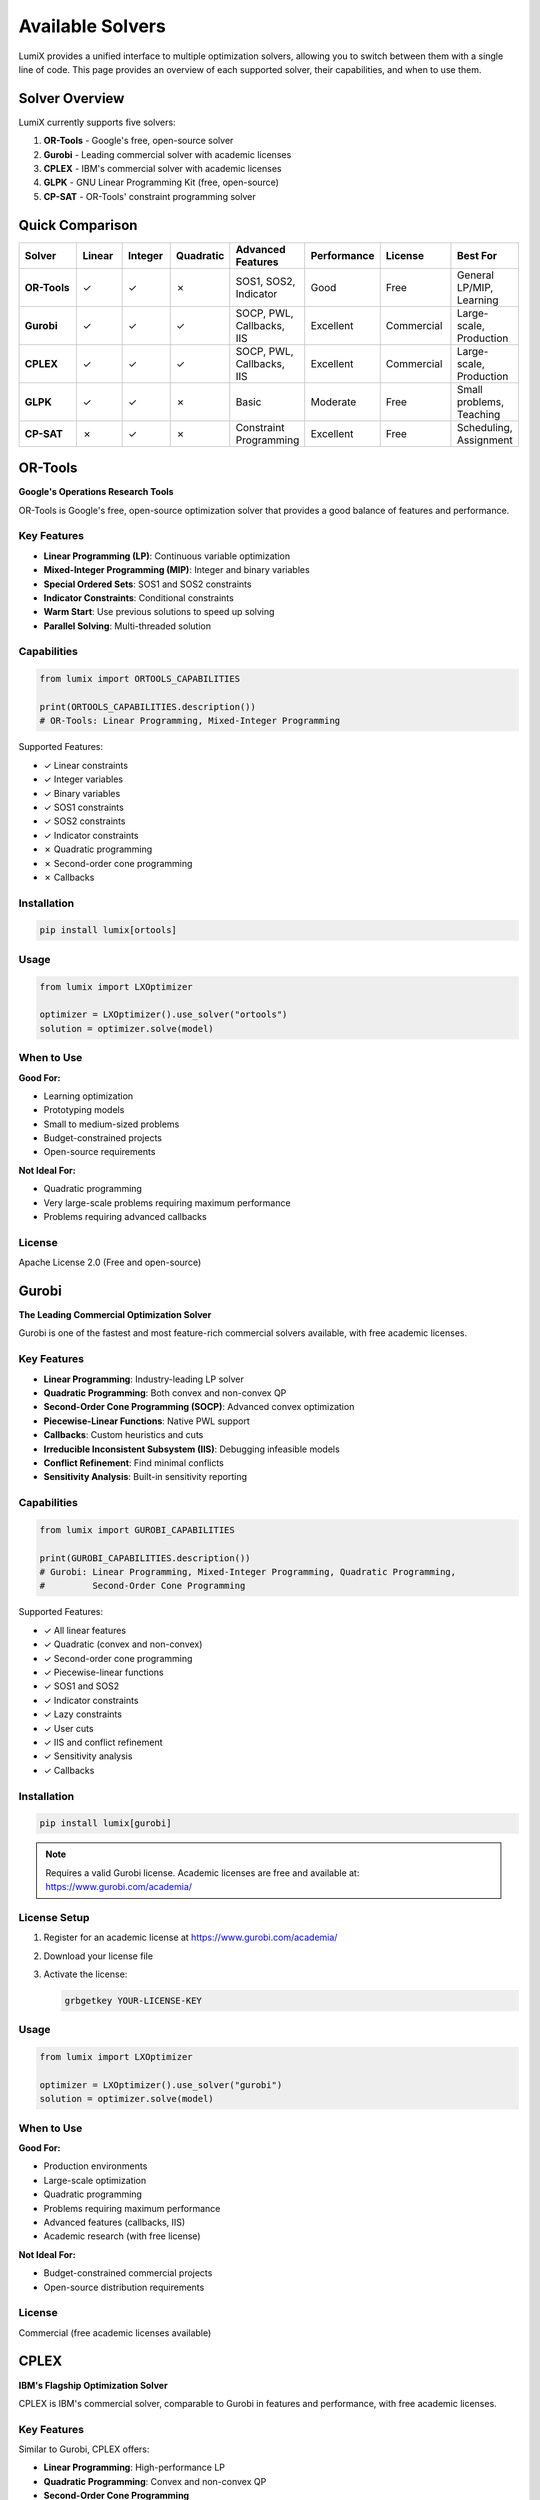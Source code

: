 Available Solvers
=================

LumiX provides a unified interface to multiple optimization solvers, allowing you to switch between them with a single line of code. This page provides an overview of each supported solver, their capabilities, and when to use them.

Solver Overview
---------------

LumiX currently supports five solvers:

1. **OR-Tools** - Google's free, open-source solver
2. **Gurobi** - Leading commercial solver with academic licenses
3. **CPLEX** - IBM's commercial solver with academic licenses
4. **GLPK** - GNU Linear Programming Kit (free, open-source)
5. **CP-SAT** - OR-Tools' constraint programming solver

Quick Comparison
----------------

.. list-table::
   :header-rows: 1
   :widths: 15 10 10 10 15 15 15 10

   * - Solver
     - Linear
     - Integer
     - Quadratic
     - Advanced Features
     - Performance
     - License
     - Best For
   * - **OR-Tools**
     - ✓
     - ✓
     - ✗
     - SOS1, SOS2, Indicator
     - Good
     - Free
     - General LP/MIP, Learning
   * - **Gurobi**
     - ✓
     - ✓
     - ✓
     - SOCP, PWL, Callbacks, IIS
     - Excellent
     - Commercial
     - Large-scale, Production
   * - **CPLEX**
     - ✓
     - ✓
     - ✓
     - SOCP, PWL, Callbacks, IIS
     - Excellent
     - Commercial
     - Large-scale, Production
   * - **GLPK**
     - ✓
     - ✓
     - ✗
     - Basic
     - Moderate
     - Free
     - Small problems, Teaching
   * - **CP-SAT**
     - ✗
     - ✓
     - ✗
     - Constraint Programming
     - Excellent
     - Free
     - Scheduling, Assignment

OR-Tools
--------

**Google's Operations Research Tools**

OR-Tools is Google's free, open-source optimization solver that provides a good balance of features and performance.

Key Features
~~~~~~~~~~~~

- **Linear Programming (LP)**: Continuous variable optimization
- **Mixed-Integer Programming (MIP)**: Integer and binary variables
- **Special Ordered Sets**: SOS1 and SOS2 constraints
- **Indicator Constraints**: Conditional constraints
- **Warm Start**: Use previous solutions to speed up solving
- **Parallel Solving**: Multi-threaded solution

Capabilities
~~~~~~~~~~~~

.. code-block:: python

   from lumix import ORTOOLS_CAPABILITIES

   print(ORTOOLS_CAPABILITIES.description())
   # OR-Tools: Linear Programming, Mixed-Integer Programming

Supported Features:

- ✓ Linear constraints
- ✓ Integer variables
- ✓ Binary variables
- ✓ SOS1 constraints
- ✓ SOS2 constraints
- ✓ Indicator constraints
- ✗ Quadratic programming
- ✗ Second-order cone programming
- ✗ Callbacks

Installation
~~~~~~~~~~~~

.. code-block:: bash

   pip install lumix[ortools]

Usage
~~~~~

.. code-block:: python

   from lumix import LXOptimizer

   optimizer = LXOptimizer().use_solver("ortools")
   solution = optimizer.solve(model)

When to Use
~~~~~~~~~~~

**Good For:**

- Learning optimization
- Prototyping models
- Small to medium-sized problems
- Budget-constrained projects
- Open-source requirements

**Not Ideal For:**

- Quadratic programming
- Very large-scale problems requiring maximum performance
- Problems requiring advanced callbacks

License
~~~~~~~

Apache License 2.0 (Free and open-source)

Gurobi
------

**The Leading Commercial Optimization Solver**

Gurobi is one of the fastest and most feature-rich commercial solvers available, with free academic licenses.

Key Features
~~~~~~~~~~~~

- **Linear Programming**: Industry-leading LP solver
- **Quadratic Programming**: Both convex and non-convex QP
- **Second-Order Cone Programming (SOCP)**: Advanced convex optimization
- **Piecewise-Linear Functions**: Native PWL support
- **Callbacks**: Custom heuristics and cuts
- **Irreducible Inconsistent Subsystem (IIS)**: Debugging infeasible models
- **Conflict Refinement**: Find minimal conflicts
- **Sensitivity Analysis**: Built-in sensitivity reporting

Capabilities
~~~~~~~~~~~~

.. code-block:: python

   from lumix import GUROBI_CAPABILITIES

   print(GUROBI_CAPABILITIES.description())
   # Gurobi: Linear Programming, Mixed-Integer Programming, Quadratic Programming,
   #         Second-Order Cone Programming

Supported Features:

- ✓ All linear features
- ✓ Quadratic (convex and non-convex)
- ✓ Second-order cone programming
- ✓ Piecewise-linear functions
- ✓ SOS1 and SOS2
- ✓ Indicator constraints
- ✓ Lazy constraints
- ✓ User cuts
- ✓ IIS and conflict refinement
- ✓ Sensitivity analysis
- ✓ Callbacks

Installation
~~~~~~~~~~~~

.. code-block:: bash

   pip install lumix[gurobi]

.. note::
   Requires a valid Gurobi license. Academic licenses are free and available at:
   https://www.gurobi.com/academia/

License Setup
~~~~~~~~~~~~~

1. Register for an academic license at https://www.gurobi.com/academia/
2. Download your license file
3. Activate the license:

   .. code-block:: bash

      grbgetkey YOUR-LICENSE-KEY

Usage
~~~~~

.. code-block:: python

   from lumix import LXOptimizer

   optimizer = LXOptimizer().use_solver("gurobi")
   solution = optimizer.solve(model)

When to Use
~~~~~~~~~~~

**Good For:**

- Production environments
- Large-scale optimization
- Quadratic programming
- Problems requiring maximum performance
- Advanced features (callbacks, IIS)
- Academic research (with free license)

**Not Ideal For:**

- Budget-constrained commercial projects
- Open-source distribution requirements

License
~~~~~~~

Commercial (free academic licenses available)

CPLEX
-----

**IBM's Flagship Optimization Solver**

CPLEX is IBM's commercial solver, comparable to Gurobi in features and performance, with free academic licenses.

Key Features
~~~~~~~~~~~~

Similar to Gurobi, CPLEX offers:

- **Linear Programming**: High-performance LP
- **Quadratic Programming**: Convex and non-convex QP
- **Second-Order Cone Programming**
- **Piecewise-Linear Functions**
- **Callbacks and Advanced Features**
- **IIS and Conflict Refinement**
- **Sensitivity Analysis**

Capabilities
~~~~~~~~~~~~

.. code-block:: python

   from lumix import CPLEX_CAPABILITIES

   print(CPLEX_CAPABILITIES.description())
   # CPLEX: Linear Programming, Mixed-Integer Programming, Quadratic Programming,
   #        Second-Order Cone Programming

Supported Features:

- ✓ All features similar to Gurobi
- ✓ Quadratic programming
- ✓ SOCP
- ✓ Callbacks
- ✓ IIS
- ✓ Sensitivity analysis

Installation
~~~~~~~~~~~~

.. code-block:: bash

   pip install lumix[cplex]

.. note::
   Requires a valid CPLEX license. Academic licenses are available through IBM Academic Initiative.

License Setup
~~~~~~~~~~~~~

1. Register for IBM Academic Initiative
2. Download and install CPLEX
3. The Python API will be available after installation

Usage
~~~~~

.. code-block:: python

   from lumix import LXOptimizer

   optimizer = LXOptimizer().use_solver("cplex")
   solution = optimizer.solve(model)

When to Use
~~~~~~~~~~~

**Good For:**

- Enterprise environments (especially if already using IBM tools)
- Large-scale optimization
- Academic research
- Advanced quadratic programming

**Not Ideal For:**

- Open-source projects
- Budget-constrained projects (without academic license)

License
~~~~~~~

Commercial (free academic licenses available through IBM Academic Initiative)

GLPK
----

**GNU Linear Programming Kit**

GLPK is a free, open-source solver suitable for small to medium-sized linear and integer programming problems.

Key Features
~~~~~~~~~~~~

- **Linear Programming**: Basic LP solver
- **Mixed-Integer Programming**: Integer and binary variables
- **Sensitivity Analysis**: Post-optimal analysis

Capabilities
~~~~~~~~~~~~

.. code-block:: python

   from lumix import GLPK_CAPABILITIES

   print(GLPK_CAPABILITIES.description())
   # GLPK: Linear Programming, Mixed-Integer Programming

Supported Features:

- ✓ Linear programming
- ✓ Integer variables
- ✓ Binary variables
- ✓ Sensitivity analysis
- ✗ Quadratic programming
- ✗ Advanced features (SOS, callbacks, etc.)
- ✗ Parallel solving

Installation
~~~~~~~~~~~~

.. code-block:: bash

   pip install lumix[glpk]

Usage
~~~~~

.. code-block:: python

   from lumix import LXOptimizer

   optimizer = LXOptimizer().use_solver("glpk")
   solution = optimizer.solve(model)

When to Use
~~~~~~~~~~~

**Good For:**

- Educational purposes
- Small problems
- GPL-compatible projects
- Proof-of-concept work

**Not Ideal For:**

- Large-scale problems
- Production environments requiring performance
- Quadratic programming
- Problems requiring parallel solving

License
~~~~~~~

GNU General Public License (GPL) - Free and open-source

.. warning::
   GLPK uses GPL license, which has viral copyleft provisions. Ensure compatibility with your project's license.

CP-SAT
------

**OR-Tools Constraint Programming Solver**

CP-SAT is a specialized constraint programming solver, excellent for scheduling and assignment problems.

Key Features
~~~~~~~~~~~~

- **Integer Programming**: Integer and binary variables only (no continuous)
- **Constraint Programming**: Advanced CP techniques
- **Excellent for Scheduling**: Built for assignment and scheduling
- **Parallel Search**: Highly parallel solution strategies
- **Solution Hints**: Warm-start with previous solutions

Capabilities
~~~~~~~~~~~~

.. code-block:: python

   from lumix import CPSAT_CAPABILITIES

   print(CPSAT_CAPABILITIES.description())
   # OR-Tools CP-SAT: Mixed-Integer Programming

Supported Features:

- ✓ Integer variables
- ✓ Binary variables
- ✓ Warm start (solution hints)
- ✓ Parallel solving
- ✗ Continuous variables
- ✗ Quadratic programming

Installation
~~~~~~~~~~~~

.. code-block:: bash

   pip install lumix[ortools]

CP-SAT is included with OR-Tools.

Usage
~~~~~

.. code-block:: python

   from lumix import LXOptimizer

   optimizer = LXOptimizer().use_solver("cpsat")
   solution = optimizer.solve(model)

When to Use
~~~~~~~~~~~

**Good For:**

- Scheduling problems
- Assignment problems
- Pure integer/binary problems
- Problems with complex logical constraints

**Not Ideal For:**

- Problems with continuous variables
- Linear relaxations
- Quadratic programming

License
~~~~~~~

Apache License 2.0 (Free and open-source)

Solver Selection Guide
----------------------

Choose the right solver for your problem:

.. mermaid::

   graph TD
       A[Start] --> B{Need Continuous Variables?}
       B -->|No| C{Free or Commercial?}
       B -->|Yes| D{Need Quadratic?}

       C -->|Free| E[CP-SAT]
       C -->|Commercial OK| F{Budget?}

       D -->|Yes| G{License Available?}
       D -->|No| H{Problem Size?}

       F -->|Academic| I[Gurobi/CPLEX]
       F -->|Commercial| I

       G -->|Yes| I
       G -->|No| J[Use Linearization<br/>+ OR-Tools]

       H -->|Small/Medium| K[OR-Tools]
       H -->|Large| L[Gurobi/CPLEX<br/>if possible]
       H -->|Very Small| M[GLPK]

By Problem Type
~~~~~~~~~~~~~~~

**Linear Programming (LP)**

- Best: Gurobi, CPLEX
- Good: OR-Tools
- Basic: GLPK

**Mixed-Integer Programming (MIP)**

- Best: Gurobi, CPLEX
- Good: OR-Tools
- Basic: GLPK, CP-SAT

**Quadratic Programming (QP)**

- Best: Gurobi, CPLEX
- Alternative: Use LumiX linearization + OR-Tools

**Scheduling/Assignment**

- Best: CP-SAT
- Alternative: OR-Tools, Gurobi, CPLEX

**Large-Scale Production**

- Best: Gurobi, CPLEX
- Budget-Friendly: OR-Tools

Performance Comparison
----------------------

General performance characteristics (problem-dependent):

.. list-table::
   :header-rows: 1
   :widths: 20 20 20 20 20

   * - Problem Type
     - Gurobi/CPLEX
     - OR-Tools
     - GLPK
     - CP-SAT
   * - Small LP
     - Excellent
     - Excellent
     - Good
     - N/A
   * - Large LP
     - Excellent
     - Good
     - Poor
     - N/A
   * - Small MIP
     - Excellent
     - Good
     - Moderate
     - Excellent
   * - Large MIP
     - Excellent
     - Good
     - Poor
     - Good
   * - Quadratic
     - Excellent
     - N/A
     - N/A
     - N/A
   * - Scheduling
     - Excellent
     - Good
     - Poor
     - Excellent

.. note::
   Performance is highly problem-dependent. Always benchmark with your specific problem.

Automatic Linearization
-----------------------

LumiX can automatically linearize non-linear terms for solvers that don't support them natively:

.. code-block:: python

   from lumix import LXLinearizer, LXLinearizerConfig

   # Configure linearization
   config = LXLinearizerConfig(
       method="mccormick",  # For bilinear terms
       num_segments=10,     # For piecewise-linear approximations
   )

   linearizer = LXLinearizer(config)
   linear_model = linearizer.linearize(model)

   # Now solve with any solver
   optimizer = LXOptimizer().use_solver("ortools")
   solution = optimizer.solve(linear_model)

This allows you to use free solvers even for problems with non-linear terms.

Detailed Usage Guides
---------------------

.. note::
   Detailed solver-specific usage guides, configuration options, and advanced features will be added in future documentation updates.

Next Steps
----------

- :doc:`installation` - Install your chosen solver
- :doc:`quickstart` - Build your first model
- **Examples** - See solver-specific examples in the repository
